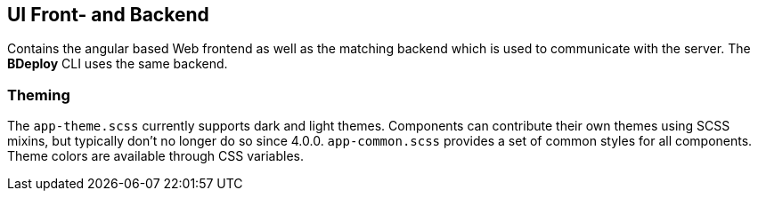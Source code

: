 == UI Front- and Backend

Contains the angular based Web frontend as well as the matching backend which is used to communicate with the server. The *BDeploy* CLI uses the same backend.

=== Theming

The `app-theme.scss` currently supports dark and light themes. Components can contribute their own themes using SCSS mixins, but typically don't no longer do so since 4.0.0. `app-common.scss` provides a set of common styles for all components. Theme colors are available through CSS variables.
